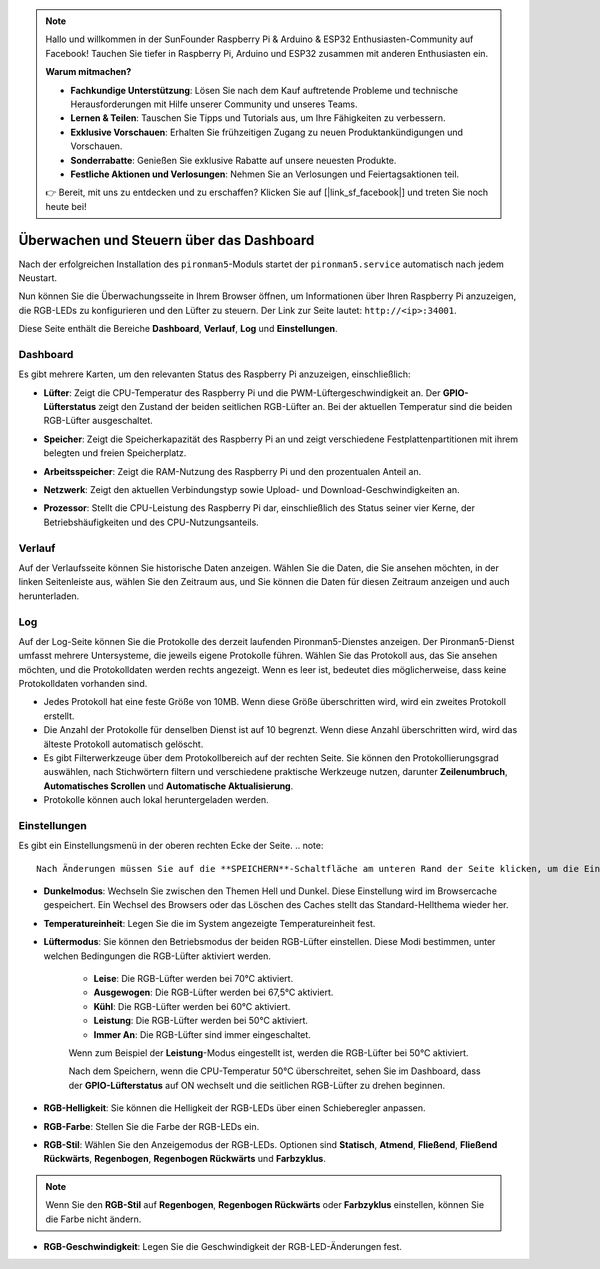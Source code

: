 .. note::

    Hallo und willkommen in der SunFounder Raspberry Pi & Arduino & ESP32 Enthusiasten-Community auf Facebook! Tauchen Sie tiefer in Raspberry Pi, Arduino und ESP32 zusammen mit anderen Enthusiasten ein.

    **Warum mitmachen?**

    - **Fachkundige Unterstützung**: Lösen Sie nach dem Kauf auftretende Probleme und technische Herausforderungen mit Hilfe unserer Community und unseres Teams.
    - **Lernen & Teilen**: Tauschen Sie Tipps und Tutorials aus, um Ihre Fähigkeiten zu verbessern.
    - **Exklusive Vorschauen**: Erhalten Sie frühzeitigen Zugang zu neuen Produktankündigungen und Vorschauen.
    - **Sonderrabatte**: Genießen Sie exklusive Rabatte auf unsere neuesten Produkte.
    - **Festliche Aktionen und Verlosungen**: Nehmen Sie an Verlosungen und Feiertagsaktionen teil.

    👉 Bereit, mit uns zu entdecken und zu erschaffen? Klicken Sie auf [|link_sf_facebook|] und treten Sie noch heute bei!

.. _view_control_dashboard:

Überwachen und Steuern über das Dashboard
==============================================

Nach der erfolgreichen Installation des ``pironman5``-Moduls startet der ``pironman5.service`` automatisch nach jedem Neustart.

Nun können Sie die Überwachungsseite in Ihrem Browser öffnen, um Informationen über Ihren Raspberry Pi anzuzeigen, die RGB-LEDs zu konfigurieren und den Lüfter zu steuern. Der Link zur Seite lautet: ``http://<ip>:34001``.

Diese Seite enthält die Bereiche **Dashboard**, **Verlauf**, **Log** und **Einstellungen**.

.. image:: img/dashboard_tab.png
  :width: 90%
  
  
Dashboard
-----------------------

Es gibt mehrere Karten, um den relevanten Status des Raspberry Pi anzuzeigen, einschließlich:

* **Lüfter**: Zeigt die CPU-Temperatur des Raspberry Pi und die PWM-Lüftergeschwindigkeit an. Der **GPIO-Lüfterstatus** zeigt den Zustand der beiden seitlichen RGB-Lüfter an. Bei der aktuellen Temperatur sind die beiden RGB-Lüfter ausgeschaltet.

  .. image:: img/dashboard_pwm_fan.png
    :width: 90%
    

* **Speicher**: Zeigt die Speicherkapazität des Raspberry Pi an und zeigt verschiedene Festplattenpartitionen mit ihrem belegten und freien Speicherplatz.

  .. image:: img/dashboard_storage.png
    :width: 90%
    

* **Arbeitsspeicher**: Zeigt die RAM-Nutzung des Raspberry Pi und den prozentualen Anteil an.

  .. image:: img/dashboard_memory.png
    :width: 90%
    

* **Netzwerk**: Zeigt den aktuellen Verbindungstyp sowie Upload- und Download-Geschwindigkeiten an.

  .. image:: img/dashboard_network.png
    :width: 90%
    

* **Prozessor**: Stellt die CPU-Leistung des Raspberry Pi dar, einschließlich des Status seiner vier Kerne, der Betriebshäufigkeiten und des CPU-Nutzungsanteils.

  .. image:: img/dashboard_processor.png
    :width: 90%
    

Verlauf
--------------

Auf der Verlaufsseite können Sie historische Daten anzeigen. Wählen Sie die Daten, die Sie ansehen möchten, in der linken Seitenleiste aus, wählen Sie den Zeitraum aus, und Sie können die Daten für diesen Zeitraum anzeigen und auch herunterladen.

.. image:: img/dashboard_history.png
  :width: 90%
  

Log
------------

Auf der Log-Seite können Sie die Protokolle des derzeit laufenden Pironman5-Dienstes anzeigen. Der Pironman5-Dienst umfasst mehrere Untersysteme, die jeweils eigene Protokolle führen. Wählen Sie das Protokoll aus, das Sie ansehen möchten, und die Protokolldaten werden rechts angezeigt. Wenn es leer ist, bedeutet dies möglicherweise, dass keine Protokolldaten vorhanden sind.

* Jedes Protokoll hat eine feste Größe von 10MB. Wenn diese Größe überschritten wird, wird ein zweites Protokoll erstellt.
* Die Anzahl der Protokolle für denselben Dienst ist auf 10 begrenzt. Wenn diese Anzahl überschritten wird, wird das älteste Protokoll automatisch gelöscht.
* Es gibt Filterwerkzeuge über dem Protokollbereich auf der rechten Seite. Sie können den Protokollierungsgrad auswählen, nach Stichwörtern filtern und verschiedene praktische Werkzeuge nutzen, darunter **Zeilenumbruch**, **Automatisches Scrollen** und **Automatische Aktualisierung**.
* Protokolle können auch lokal heruntergeladen werden.

.. image:: img/dashboard_log.png
  :width: 90%
  

Einstellungen
-----------------

Es gibt ein Einstellungsmenü in der oberen rechten Ecke der Seite. 
.. note::
    
    Nach Änderungen müssen Sie auf die **SPEICHERN**-Schaltfläche am unteren Rand der Seite klicken, um die Einstellungen zu speichern.

.. image:: img/dashboard_settings.png
  :width: 90%
  

* **Dunkelmodus**: Wechseln Sie zwischen den Themen Hell und Dunkel. Diese Einstellung wird im Browsercache gespeichert. Ein Wechsel des Browsers oder das Löschen des Caches stellt das Standard-Hellthema wieder her.
* **Temperatureinheit**: Legen Sie die im System angezeigte Temperatureinheit fest.
* **Lüftermodus**: Sie können den Betriebsmodus der beiden RGB-Lüfter einstellen. Diese Modi bestimmen, unter welchen Bedingungen die RGB-Lüfter aktiviert werden.

    * **Leise**: Die RGB-Lüfter werden bei 70°C aktiviert.
    * **Ausgewogen**: Die RGB-Lüfter werden bei 67,5°C aktiviert.
    * **Kühl**: Die RGB-Lüfter werden bei 60°C aktiviert.
    * **Leistung**: Die RGB-Lüfter werden bei 50°C aktiviert.
    * **Immer An**: Die RGB-Lüfter sind immer eingeschaltet.

    Wenn zum Beispiel der **Leistung**-Modus eingestellt ist, werden die RGB-Lüfter bei 50°C aktiviert.

    Nach dem Speichern, wenn die CPU-Temperatur 50°C überschreitet, sehen Sie im Dashboard, dass der **GPIO-Lüfterstatus** auf ON wechselt und die seitlichen RGB-Lüfter zu drehen beginnen.

  .. image:: img/dashboard_rgbfan_on.png
    :width: 300
    

* **RGB-Helligkeit**: Sie können die Helligkeit der RGB-LEDs über einen Schieberegler anpassen.
* **RGB-Farbe**: Stellen Sie die Farbe der RGB-LEDs ein.
* **RGB-Stil**: Wählen Sie den Anzeigemodus der RGB-LEDs. Optionen sind **Statisch**, **Atmend**, **Fließend**, **Fließend Rückwärts**, **Regenbogen**, **Regenbogen Rückwärts** und **Farbzyklus**.

.. note::

  Wenn Sie den **RGB-Stil** auf **Regenbogen**, **Regenbogen Rückwärts** oder **Farbzyklus** einstellen, können Sie die Farbe nicht ändern.


* **RGB-Geschwindigkeit**: Legen Sie die Geschwindigkeit der RGB-LED-Änderungen fest.
